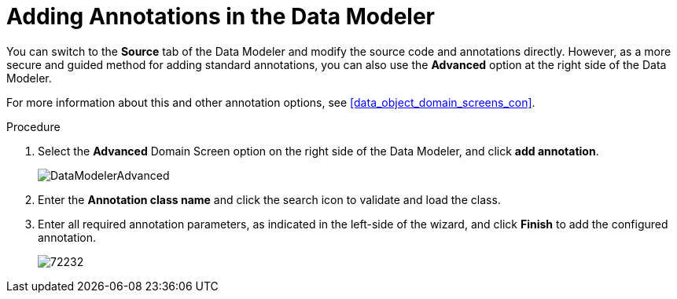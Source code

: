 [#data_modeler_annotations_add_proc]
= Adding Annotations in the Data Modeler

You can switch to the *Source* tab of the Data Modeler and modify the source code and annotations directly. However, as a more secure and guided method for adding standard annotations, you can also use the *Advanced* option at the right side of the Data Modeler.

For more information about this and other annotation options, see <<data_object_domain_screens_con>>.

.Procedure

. Select the *Advanced* Domain Screen option on the right side of the Data Modeler, and click *add annotation*.
+

image::DataModelerAdvanced.png[]

. Enter the *Annotation class name* and click the search icon to validate and load the class.
. Enter all required annotation parameters, as indicated in the left-side of the wizard, and click *Finish* to add the configured annotation.
+

image::72232.png[]
